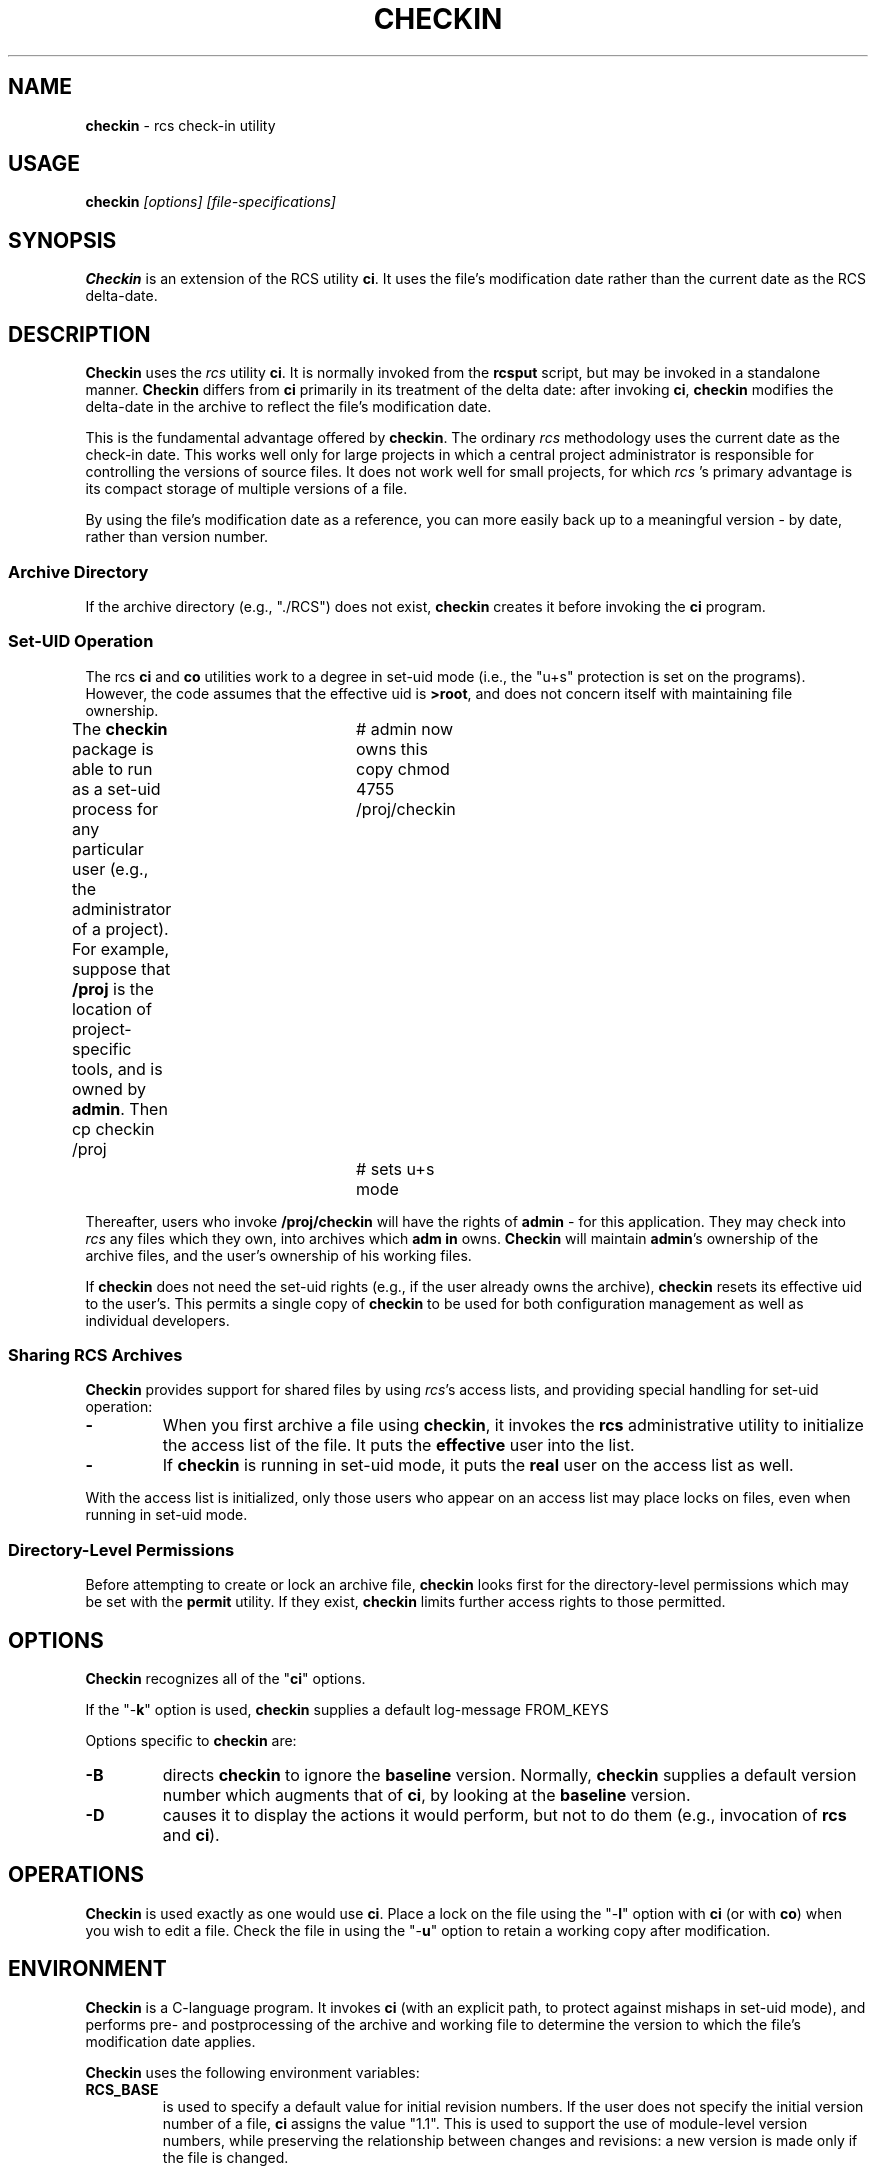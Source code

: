 .\" $Id: checkin.man,v 11.1 1997/09/14 21:56:33 tom Exp $
.de DS
.RS
.nf
.sp
..
.de DE
.fi
.RE
.sp .5
..
.TH CHECKIN 1
.SH NAME
.PP
\fBcheckin\fR \- rcs check-in utility
.SH USAGE
.PP
\fBcheckin\fI [options] [file-specifications]
.SH SYNOPSIS
.PP
\fBCheckin\fR is an extension of the RCS utility \fBci\fR.
It uses the file's modification date rather than the current date
as the RCS delta-date.
.SH DESCRIPTION
.PP
\fBCheckin\fR uses the \fIrcs\fR utility \fBci\fR.
It is normally invoked from the \fBrcsput\fR script, but may be invoked
in a standalone manner.
\fBCheckin\fR differs from \fBci\fR
primarily in its treatment of the delta date: after invoking \fBci\fR,
\fBcheckin\fR modifies the delta-date in the archive to reflect
the file's modification date.
.PP
This is the fundamental advantage offered by \fBcheckin\fR.
The ordinary \fIrcs\fR methodology uses the current date as the check-in date.
This works well only for large projects in which a central
project administrator is responsible for controlling the versions
of source files.
It does not work well for small projects, for which \fIrcs
\fR's primary advantage is its compact storage of multiple versions
of a file.
.PP
By using the file's modification date as a reference, you can more
easily back up to a meaningful version \- by date, rather than
version number.
.SS Archive Directory
.PP
If the archive directory (e.g., "./RCS") does not exist, \fBcheckin\fR
creates it before invoking the \fBci\fR program.
.SS Set-UID Operation
.PP
The rcs \fBci\fR and \fBco\fR utilities work to a degree in
set-uid mode (i.e., the "u+s" protection is set on the programs).
However, the code assumes that the effective uid is \fB>root\fR,
and does not concern itself with maintaining file ownership.
.PP
The \fBcheckin\fR package is able to run as a set-uid process
for any particular user (e.g., the administrator of a project).
For example, suppose that \fB/proj\fR is the location of project-specific
tools, and is owned by \fBadmin\fR.
Then
.DS
cp checkin /proj		# admin now owns this copy
chmod 4755 /proj/checkin	# sets u+s mode
.DE
.PP
Thereafter, users who invoke \fB/proj/checkin\fR will have
the rights of \fBadmin\fR \- for this application.
They may
check into \fIrcs\fR any files which they own, into archives which \fBadm
in\fR owns.
\fBCheckin\fR will maintain \fBadmin\fR's ownership
of the archive files, and the user's ownership of his working files.
.PP
If \fBcheckin\fR does not need the set-uid rights (e.g.,
if the user already owns the archive), \fBcheckin\fR resets its
effective uid to the user's.
This permits a single copy of \fBcheckin\fR
to be used for both configuration management as well as individual
developers.
.SS Sharing RCS Archives
.PP
\fBCheckin\fR provides support for shared files by using \fIrcs\fR's
access lists, and providing special handling for set-uid operation:
.TP
.B \-
When you first archive a file using \fBcheckin\fR,
it invokes the \fBrcs\fR administrative utility to initialize
the access list of the file.
It puts the \fBeffective\fR user
into the list.
.TP
.B \-
If \fBcheckin\fR is running in set-uid mode, it
puts the \fBreal\fR user on the access list as well.
.PP
With the access list is initialized, only those users who appear on
an access list may place locks on files, even when running in set-uid
mode.
.SS Directory-Level Permissions
.PP
Before attempting to create or lock an archive file, \fBcheckin\fR
looks first for the directory-level permissions which may be set with
the \fBpermit\fR utility.
If they exist, \fBcheckin\fR limits
further access rights to those permitted.
.SH OPTIONS
.PP
\fBCheckin\fR recognizes all of the "\fBci\fR" options.
.PP
If the "\-\fBk\fR" option is used, \fBcheckin\fR supplies
a default log-message
.DS
FROM_KEYS
.DE
.PP
Options specific to \fBcheckin\fR are:
.TP
.B \-B
directs \fBcheckin\fR to ignore the \fBbaseline\fR version.
Normally, \fBcheckin\fR supplies a default version number which
augments that of \fBci\fR, by looking at the \fBbaseline\fR version.
.TP
.B \-D
causes it to display the actions it would perform,
but not to do them (e.g., invocation of \fBrcs\fR and \fBci\fR).
.SH OPERATIONS
.PP
\fBCheckin\fR is used exactly as one would use \fBci\fR.
Place a lock on the file using the "\-\fBl\fR" option with \fBci\fR
(or with \fBco\fR) when you wish to edit a file.
Check the file
in using the "\-\fBu\fR" option to retain a working copy after
modification.
.SH ENVIRONMENT
.PP
\fBCheckin\fR is a C-language program.
It invokes \fBci\fR (with
an explicit path, to protect against mishaps in set-uid mode),
and performs pre- and
postprocessing of the archive and working file to determine
the version to which the file's modification date applies.
.PP
\fBCheckin\fR uses the following environment variables:
.TP
.B RCS_BASE
is used to specify a default value for initial
revision numbers.
If the user does not specify the initial version
number of a file, \fBci\fR assigns the value "1.1".
This
is used to support the use of module-level version numbers, while
preserving the relationship between changes and revisions: a new version
is made only if the file is changed.
.PP
The directory-level revision set by the \fBpermit\fR
utility may override this environment variable. See \fIbaseline\fR
and \fIpermit\fR for more details.
.TP
.B RCS_COMMENT
is set to a string controlling the initial setting
of the rcs "\-\fBc\fR" option.
For example, the strings
.DS
setenv RCS_COMMENT '/.c/ *> /'
.DE
.RS
.PP
and
.DS
setenv RCS_COMMENT '/.d/# /,/.bas/REM /'
.DE
.PP
define comment-prefixes for ".c", ".d" and ".bas"
suffixes.
(The suffix is delimited with the first "." in the
leaf-name).
.RE
.TP
.B RCS_DIR
if defined, specifies the directory in which \fIrcs
\fR archive files are found.
Normally files are found in "./RCS".
.TP
.B TZ
is the UNIX\*R time zone, which is overridden internally
so that file modification dates are independent of the local time
zone.
.SH FILES
.PP
\fBCheckin\fR uses the following files
.TP
.B ci
the RCS check-in program
.TP
.B rcs
the RCS administrative program
.SH ANTICIPATED CHANGES
.PP
\fBCheckin\fR does not currently handle branch deltas.
.SH SEE ALSO
.PP
baseline, rcsput, permit, ded, ci\ (1), co\ (1), rcs\ (1)
.SH AUTHOR:
.PP
Thomas Dickey <dickey@clark.net>
